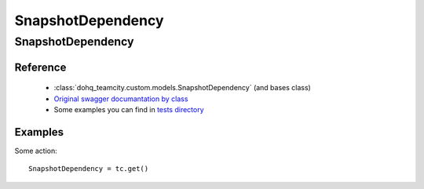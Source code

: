 ############
SnapshotDependency
############

SnapshotDependency
========

Reference
---------

  + :class:`dohq_teamcity.custom.models.SnapshotDependency` (and bases class)
  + `Original swagger documantation by class <https://github.com/devopshq/teamcity/blob/develop/docs-sphinx/swagger/models/SnapshotDependency.md>`_
  + Some examples you can find in `tests directory <https://github.com/devopshq/teamcity/blob/develop/test>`_

Examples
--------
Some action::

    SnapshotDependency = tc.get()



